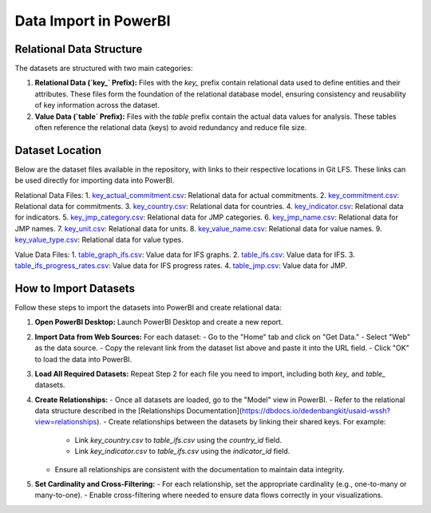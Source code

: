 Data Import in PowerBI
=======================

Relational Data Structure
-------------------------
The datasets are structured with two main categories:

1. **Relational Data (`key_` Prefix):**
   Files with the `key_` prefix contain relational data used to define entities and their attributes. These files form the foundation of the relational database model, ensuring consistency and reusability of key information across the dataset.

2. **Value Data (`table` Prefix):**
   Files with the `table` prefix contain the actual data values for analysis. These tables often reference the relational data (keys) to avoid redundancy and reduce file size.

Dataset Location
----------------
Below are the dataset files available in the repository, with links to their respective locations in Git LFS. These links can be used directly for importing data into PowerBI.

Relational Data Files:
1. `key_actual_commitment.csv`_: Relational data for actual commitments.
2. `key_commitment.csv`_: Relational data for commitments.
3. `key_country.csv`_: Relational data for countries.
4. `key_indicator.csv`_: Relational data for indicators.
5. `key_jmp_category.csv`_: Relational data for JMP categories.
6. `key_jmp_name.csv`_: Relational data for JMP names.
7. `key_unit.csv`_: Relational data for units.
8. `key_value_name.csv`_: Relational data for value names.
9. `key_value_type.csv`_: Relational data for value types.

Value Data Files:
1. `table_graph_ifs.csv`_: Value data for IFS graphs.
2. `table_ifs.csv`_: Value data for IFS.
3. `table_ifs_progress_rates.csv`_: Value data for IFS progress rates.
4. `table_jmp.csv`_: Value data for JMP.

.. _key_actual_commitment.csv: https://media.githubusercontent.com/media/akvo/wash-futures-explorer/refs/heads/main/output_data/key_actual_commitment.csv
.. _key_commitment.csv: https://media.githubusercontent.com/media/akvo/wash-futures-explorer/refs/heads/main/output_data/key_commitment.csv
.. _key_country.csv: https://media.githubusercontent.com/media/akvo/wash-futures-explorer/refs/heads/main/output_data/key_country.csv
.. _key_indicator.csv: https://media.githubusercontent.com/media/akvo/wash-futures-explorer/refs/heads/main/output_data/key_indicator.csv
.. _key_jmp_category.csv: https://media.githubusercontent.com/media/akvo/wash-futures-explorer/refs/heads/main/output_data/key_jmp_category.csv
.. _key_jmp_name.csv: https://media.githubusercontent.com/media/akvo/wash-futures-explorer/refs/heads/main/output_data/key_jmp_name.csv
.. _key_unit.csv: https://media.githubusercontent.com/media/akvo/wash-futures-explorer/refs/heads/main/output_data/key_unit.csv
.. _key_value_name.csv: https://media.githubusercontent.com/media/akvo/wash-futures-explorer/refs/heads/main/output_data/key_value_name.csv
.. _key_value_type.csv: https://media.githubusercontent.com/media/akvo/wash-futures-explorer/refs/heads/main/output_data/key_value_type.csv
.. _table_graph_ifs.csv: https://media.githubusercontent.com/media/akvo/wash-futures-explorer/refs/heads/main/output_data/table_graph_ifs.csv
.. _table_ifs.csv: https://media.githubusercontent.com/media/akvo/wash-futures-explorer/refs/heads/main/output_data/table_ifs.csv
.. _table_ifs_progress_rates.csv: https://media.githubusercontent.com/media/akvo/wash-futures-explorer/refs/heads/main/output_data/table_ifs_progress_rates.csv
.. _table_jmp.csv: https://media.githubusercontent.com/media/akvo/wash-futures-explorer/refs/heads/main/output_data/table_jmp.csv

How to Import Datasets
----------------------
Follow these steps to import the datasets into PowerBI and create relational data:

1. **Open PowerBI Desktop:**
   Launch PowerBI Desktop and create a new report.

2. **Import Data from Web Sources:**
   For each dataset:
   - Go to the "Home" tab and click on "Get Data."
   - Select "Web" as the data source.
   - Copy the relevant link from the dataset list above and paste it into the URL field.
   - Click "OK" to load the data into PowerBI.

3. **Load All Required Datasets:**
   Repeat Step 2 for each file you need to import, including both `key_` and `table_` datasets.

4. **Create Relationships:**
   - Once all datasets are loaded, go to the "Model" view in PowerBI.
   - Refer to the relational data structure described in the [Relationships Documentation](https://dbdocs.io/dedenbangkit/usaid-wssh?view=relationships).
   - Create relationships between the datasets by linking their shared keys. For example:
     - Link `key_country.csv` to `table_ifs.csv` using the `country_id` field.
     - Link `key_indicator.csv` to `table_ifs.csv` using the `indicator_id` field.
   - Ensure all relationships are consistent with the documentation to maintain data integrity.

5. **Set Cardinality and Cross-Filtering:**
   - For each relationship, set the appropriate cardinality (e.g., one-to-many or many-to-one).
   - Enable cross-filtering where needed to ensure data flows correctly in your visualizations.
